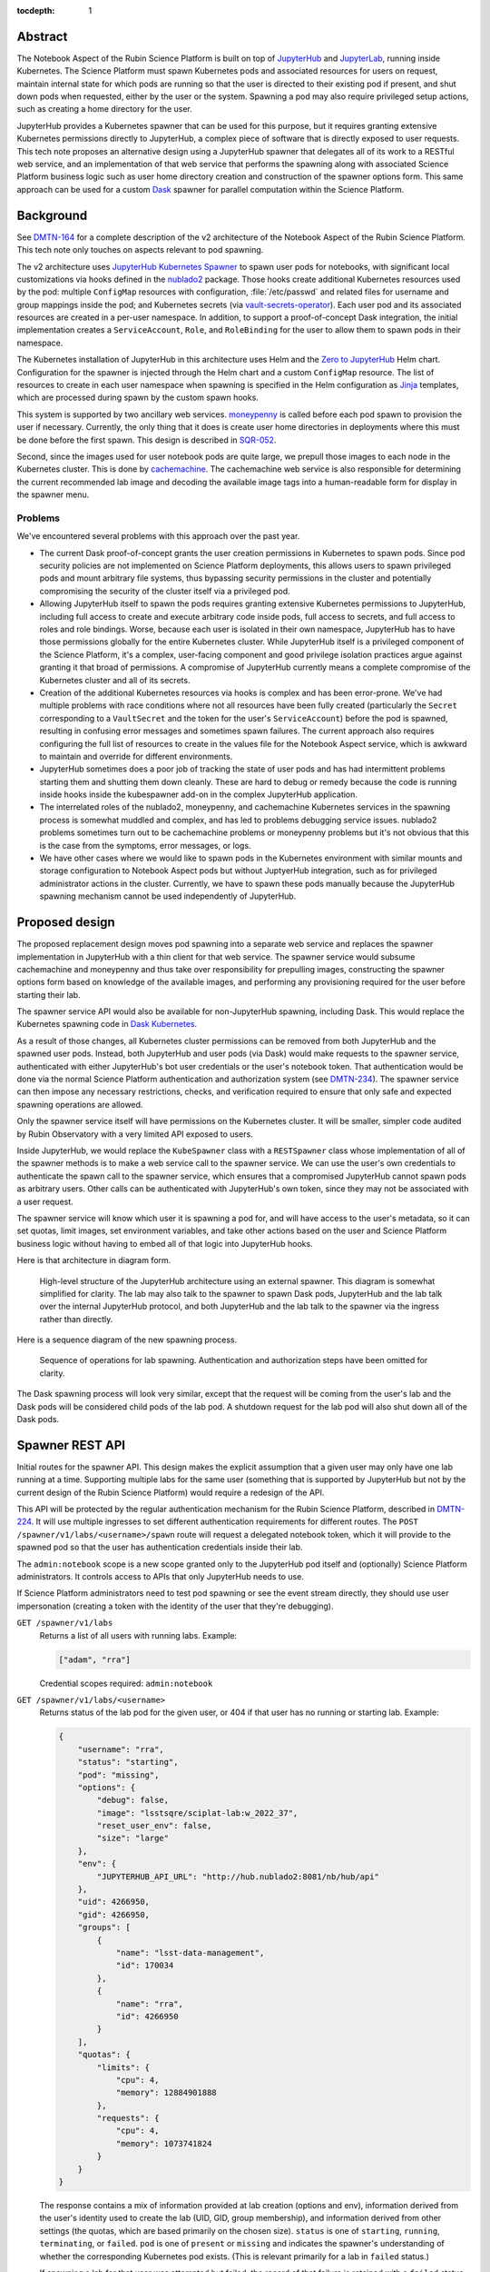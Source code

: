 :tocdepth: 1

Abstract
========

The Notebook Aspect of the Rubin Science Platform is built on top of JupyterHub_ and JupyterLab_, running inside Kubernetes.
The Science Platform must spawn Kubernetes pods and associated resources for users on request, maintain internal state for which pods are running so that the user is directed to their existing pod if present, and shut down pods when requested, either by the user or the system.
Spawning a pod may also require privileged setup actions, such as creating a home directory for the user.

.. _JupyterHub: https://jupyter.org/hub
.. _JupyterLab: https://jupyter.org/

JupyterHub provides a Kubernetes spawner that can be used for this purpose, but it requires granting extensive Kubernetes permissions directly to JupyterHub, a complex piece of software that is directly exposed to user requests.
This tech note proposes an alternative design using a JupyterHub spawner that delegates all of its work to a RESTful web service, and an implementation of that web service that performs the spawning along with associated Science Platform business logic such as user home directory creation and construction of the spawner options form.
This same approach can be used for a custom Dask_ spawner for parallel computation within the Science Platform.

.. _Dask: https://www.dask.org/

Background
==========

See DMTN-164_ for a complete description of the v2 architecture of the Notebook Aspect of the Rubin Science Platform.
This tech note only touches on aspects relevant to pod spawning.

.. _DMTN-164: https://dmtn-164.lsst.io/

The v2 architecture uses `JupyterHub Kubernetes Spawner`_ to spawn user pods for notebooks, with significant local customizations via hooks defined in the nublado2_ package.
Those hooks create additional Kubernetes resources used by the pod: multiple ``ConfigMap`` resources with configuration, :file:`/etc/passwd` and related files for username and group mappings inside the pod; and Kubernetes secrets (via vault-secrets-operator_).
Each user pod and its associated resources are created in a per-user namespace.
In addition, to support a proof-of-concept Dask integration, the initial implementation creates a ``ServiceAccount``, ``Role``, and ``RoleBinding`` for the user to allow them to spawn pods in their namespace.

.. _JupyterHub Kubernetes Spawner: https://jupyterhub-kubespawner.readthedocs.io/en/latest/
.. _nublado2: https://github.com/lsst-sqre/nublado2
.. _vault-secrets-operator: https://github.com/ricoberger/vault-secrets-operator

The Kubernetes installation of JupyterHub in this architecture uses Helm and the `Zero to JupyterHub`_ Helm chart.
Configuration for the spawner is injected through the Helm chart and a custom ``ConfigMap`` resource.
The list of resources to create in each user namespace when spawning is specified in the Helm configuration as Jinja_ templates, which are processed during spawn by the custom spawn hooks.

.. _Zero to JupyterHub: https://zero-to-jupyterhub.readthedocs.io/en/latest/
.. _Jinja: https://jinja.palletsprojects.com/en/latest/

This system is supported by two ancillary web services.
moneypenny_ is called before each pod spawn to provision the user if necessary.
Currently, the only thing that it does is create user home directories in deployments where this must be done before the first spawn.
This design is described in SQR-052_.

.. _moneypenny: https://github.com/lsst-sqre/moneypenny/
.. _SQR-052: https://sqr-052.lsst.io/

Second, since the images used for user notebook pods are quite large, we prepull those images to each node in the Kubernetes cluster.
This is done by cachemachine_.
The cachemachine web service is also responsible for determining the current recommended lab image and decoding the available image tags into a human-readable form for display in the spawner menu.

.. _cachemachine: https://github.com/lsst-sqre/cachemachine/

Problems
--------

We've encountered several problems with this approach over the past year.

- The current Dask proof-of-concept grants the user creation permissions in Kubernetes to spawn pods.
  Since pod security policies are not implemented on Science Platform deployments, this allows users to spawn privileged pods and mount arbitrary file systems, thus bypassing security permissions in the cluster and potentially compromising the security of the cluster itself via a privileged pod.

- Allowing JupyterHub itself to spawn the pods requires granting extensive Kubernetes permissions to JupyterHub, including full access to create and execute arbitrary code inside pods, full access to secrets, and full access to roles and role bindings.
  Worse, because each user is isolated in their own namespace, JupyterHub has to have those permissions globally for the entire Kubernetes cluster.
  While JupyterHub itself is a privileged component of the Science Platform, it's a complex, user-facing component and good privilege isolation practices argue against granting it that broad of permissions.
  A compromise of JupyterHub currently means a complete compromise of the Kubernetes cluster and all of its secrets.

- Creation of the additional Kubernetes resources via hooks is complex and has been error-prone.
  We've had multiple problems with race conditions where not all resources have been fully created (particularly the ``Secret`` corresponding to a ``VaultSecret`` and the token for the user's ``ServiceAccount``) before the pod is spawned, resulting in confusing error messages and sometimes spawn failures.
  The current approach also requires configuring the full list of resources to create in the values file for the Notebook Aspect service, which is awkward to maintain and override for different environments.

- JupyterHub sometimes does a poor job of tracking the state of user pods and has had intermittent problems starting them and shutting them down cleanly.
  These are hard to debug or remedy because the code is running inside hooks inside the kubespawner add-on in the complex JupyterHub application.

- The interrelated roles of the nublado2, moneypenny, and cachemachine Kubernetes services in the spawning process is somewhat muddled and complex, and has led to problems debugging service issues.
  nublado2 problems sometimes turn out to be cachemachine problems or moneypenny problems but it's not obvious that this is the case from the symptoms, error messages, or logs.

- We have other cases where we would like to spawn pods in the Kubernetes environment with similar mounts and storage configuration to Notebook Aspect pods but without JuptyerHub integration, such as for privileged administrator actions in the cluster.
  Currently, we have to spawn these pods manually because the JupyterHub spawning mechanism cannot be used independently of JupyterHub.

Proposed design
===============

The proposed replacement design moves pod spawning into a separate web service and replaces the spawner implementation in JupyterHub with a thin client for that web service.
The spawner service would subsume cachemachine and moneypenny and thus take over responsibility for prepulling images, constructing the spawner options form based on knowledge of the available images, and performing any provisioning required for the user before starting their lab.

The spawner service API would also be available for non-JupyterHub spawning, including Dask.
This would replace the Kubernetes spawning code in `Dask Kubernetes`_.

.. _Dask Kubernetes: https://kubernetes.dask.org/en/latest/index.html

As a result of those changes, all Kubernetes cluster permissions can be removed from both JupyterHub and the spawned user pods.
Instead, both JupyterHub and user pods (via Dask) would make requests to the spawner service, authenticated with either JupyterHub's bot user credentials or the user's notebook token.
That authentication would be done via the normal Science Platform authentication and authorization system (see DMTN-234_).
The spawner service can then impose any necessary restrictions, checks, and verification required to ensure that only safe and expected spawning operations are allowed.

.. _DMTN-234: https://dmtn-234.lsst.io/

Only the spawner service itself will have permissions on the Kubernetes cluster.
It will be smaller, simpler code audited by Rubin Observatory with a very limited API exposed to users.

Inside JupyterHub, we would replace the ``KubeSpawner`` class with a ``RESTSpawner`` class whose implementation of all of the spawner methods is to make a web service call to the spawner service.
We can use the user's own credentials to authenticate the spawn call to the spawner service, which ensures that a compromised JupyterHub cannot spawn pods as arbitrary users.
Other calls can be authenticated with JupyterHub's own token, since they may not be associated with a user request.

The spawner service will know which user it is spawning a pod for, and will have access to the user's metadata, so it can set quotas, limit images, set environment variables, and take other actions based on the user and Science Platform business logic without having to embed all of that logic into JupyterHub hooks.

Here is that architecture in diagram form.

.. figure:: /_static/architecture.png
   :name: Notebook Aspect spawner architecture

   High-level structure of the JupyterHub architecture using an external spawner.
   This diagram is somewhat simplified for clarity.
   The lab may also talk to the spawner to spawn Dask pods, JupyterHub and the lab talk over the internal JupyterHub protocol, and both JupyterHub and the lab talk to the spawner via the ingress rather than directly.

Here is a sequence diagram of the new spawning process.

.. figure:: /_static/spawning.svg
   :name: Lab spawning sequence

   Sequence of operations for lab spawning.
   Authentication and authorization steps have been omitted for clarity.

The Dask spawning process will look very similar, except that the request will be coming from the user's lab and the Dask pods will be considered child pods of the lab pod.
A shutdown request for the lab pod will also shut down all of the Dask pods.

Spawner REST API
================

Initial routes for the spawner API.
This design makes the explicit assumption that a given user may only have one lab running at a time.
Supporting multiple labs for the same user (something that is supported by JupyterHub but not by the current design of the Rubin Science Platform) would require a redesign of the API.

This API will be protected by the regular authentication mechanism for the Rubin Science Platform, described in DMTN-224_.
It will use multiple ingresses to set different authentication requirements for different routes.
The ``POST /spawner/v1/labs/<username>/spawn`` route will request a delegated notebook token, which it will provide to the spawned pod so that the user has authentication credentials inside their lab.

.. _DMTN-224: https://dmtn-224.lsst.io/

The ``admin:notebook`` scope is a new scope granted only to the JupyterHub pod itself and (optionally) Science Platform administrators.
It controls access to APIs that only JupyterHub needs to use.

If Science Platform administrators need to test pod spawning or see the event stream directly, they should use user impersonation (creating a token with the identity of the user that they're debugging).

``GET /spawner/v1/labs``
    Returns a list of all users with running labs.
    Example:

    .. code-block:: json

       ["adam", "rra"]

    Credential scopes required: ``admin:notebook``

``GET /spawner/v1/labs/<username>``
    Returns status of the lab pod for the given user, or 404 if that user has no running or starting lab.
    Example:

    .. code-block:: json

       {
           "username": "rra",
           "status": "starting",
           "pod": "missing",
           "options": {
               "debug": false,
               "image": "lsstsqre/sciplat-lab:w_2022_37",
               "reset_user_env": false,
               "size": "large"
           },
           "env": {
               "JUPYTERHUB_API_URL": "http://hub.nublado2:8081/nb/hub/api"
           },
           "uid": 4266950,
           "gid": 4266950,
           "groups": [
               {
                   "name": "lsst-data-management",
                   "id": 170034
               },
               {
                   "name": "rra",
                   "id": 4266950
               }
           ],
           "quotas": {
               "limits": {
                   "cpu": 4,
                   "memory": 12884901888
               },
               "requests": {
                   "cpu": 4,
                   "memory": 1073741824
               }
           }
       }

    The response contains a mix of information provided at lab creation (options and env), information derived from the user's identity used to create the lab (UID, GID, group membership), and information derived from other settings (the quotas, which are based primarily on the chosen size).
    ``status`` is one of ``starting``, ``running``, ``terminating``, or ``failed``.
    ``pod`` is one of ``present`` or ``missing`` and indicates the spawner's understanding of whether the corresponding Kubernetes pod exists.
    (This is relevant primarily for a lab in ``failed`` status.)

    If spawning a lab for that user was attempted but failed, the record of that failure is retained with a ``failed`` status and its events (see the ``GET /spawner/v1/labs/<username>/events`` route description) will continue to be available until lab creation is attempted again for that user or the spawner service restarts or garbage-collects old information.

    Credential scopes required: ``admin:jupyterlab``

``POST /spawner/v1/labs/<username>/spawn``
    Create a new lab pod for a given user.
    Returns status 303 with a ``Location`` header pointing to ``/spawner/v1/labs/<username>`` if creation of the lab pod has been successfully queued.

    This uses a separate route instead of a ``PUT`` verb on the ``/spawner/v1/labs/<username>`` route because it needs separate Gafaelfawr configuration.
    (Specifically, it needs to request a delegated notebook token so that it can be provided to the spawned lab.)

    This route returns as soon as the creation is queued.
    To monitor the status of the pod creation, use ``GET /spawner/v1/labs/<username>/events``.

    The body of the ``POST`` request is a specification for the lab.
    Example:

    .. code-block:: json

       {
           "options": {
               "debug": true,
               "image": "sciplat/sciplat-lab:w_2022_37",
               "reset_user_env": true,
               "size": "large"
           },
           "env": {
               "JUPYTERHUB_API_URL": "http://hub.nublado2:8081/nb/hub/api"
           }
       }

    The keys of the ``options`` dictionary should be the parameters submitted by a ``POST`` of the form returned by ``GET /spawner/v1/spawn-form/<username>``.

    If a lab for the user already exists, this request will fail with a 409 status code.
    The configuration of the existing lab cannot be modified with a ``POST`` request.
    It must be deleted and recreated.
    If a lab exists in the ``failed`` status, a new lab can be created for that user, and the old failure information from the previous lab will be discarded.
    When creating a new lab when one exists in ``failed`` status, if ``pod`` is ``present``, the spawner will attempt again to remove the old pod first.

    Credential scopes required: ``exec:notebook``
    JupyterHub cannot create labs for arbitrary users without using a delegated token from that user.

``GET /spawner/v1/labs/<username>/events``
    Returns the spawning events for a lab, suitable for display in the JupyterHub spawner status page.
    This is a stream of `server-sent events`_.

    .. _server-sent events: https://developer.mozilla.org/en-US/docs/Web/API/Server-sent_events

    If the lab spawning has completed (either because the lab is in ``running`` status or has failed), the server-sent events stream will be closed.
    Otherwise, it will stay open until the spawn or delete operation is complete.
    This can therefore be used by the JupyterHub spawner API to wait for completion of the spawn operation.

    The following event types are defined:

    ``complete``
        Indicates that the lab has successfully spawned.
        The ``data`` field must be present but contains no useful information.

    ``error``
        An error or warning in the spawning process.
        The ``data`` field will be a human-readable message.

    ``failed``
        Indicates that the lab has failed to spawn.
        The ``data`` field must be present but contains no useful information.

    ``info``
        An informational message or a completion of a stage in the spawning process.
        The ``data`` field will be a human-readable message.

    ``progress``
        An update to the progress bar.
        The ``data`` field will be the estimated completion percentage.

    Calling ``POST /spawner/v1/labs/<username>/spawn`` or ``DELETE /spawner/v1/labs/<username>`` clears the previous saved event stream and starts a new event stream for that operation.
    Only one operation can be in progress at a time, and the event stream only represents the current operation.

    Credential scopes required: ``exec:notebook``

``DELETE /spawner/v1/labs/<username>``
    Stop a running pod.
    Returns 202 on successful acceptance of the request and 404 if no lab for this username is currently running.

    This puts the lab in ``terminating`` state and starts the process of stopping it and deleting its associated resources.
    The progress of that termination can be retrieved from ``GET /spawner/v1/labs/<username>/events``.

    If termination is successful, the resource is removed.
    If termination is unsuccessful, the lab is put into a ``failed`` state and retained for error reporting.

    Credential scopes required: ``admin:notebook``
    JupyterHub can delete labs without having the user's credentials available, since this may be required to clean up state after an unclean restart of the service.

``GET /spawner/v1/spawn-form/<username>``
    Get the spawner form for a particular user.
    The form may be customized for the user; for example, some images or lab sizes may only be available to certain users.

    The result is ``text/html`` suitable for inclusion in the lab spawning page of JupyterHub.
    It will define a form whose elements correspond to the keys of the ``options`` parameter to the ``POST /spawner/v1/labs/<username>/spawn`` call used to create a new lab.
    Each parameter should be single-valued.

    Credential scopes required: ``exec:notebook``
    JupyterHub cannot retrieve the spawn form for arbitrary users, only for the user for whom it has a delegated token, since the identity of the token may be used to determine what options are available.

``GET /spawner/v1/user-status``
    Get the pod status for the authenticating user.
    If the user does not have a pod, returns 404.

    This is identical to the ``GET /spawner/v1/labs/<username>`` route except that it only requires the ``exec:notebook`` scope, so users can use it, and the username is implicitly the calling user.
    It allows a user to obtain status information for their own pod and may be used under the hood by the top-level UI for the Science Platform.
    (For example, the UI may change the Notebook Aspect portion of the page to indicate the user already has a running lab they can reconnect to, rather than indicating that the user can spawn a new lab.)

    Credential scopes required: ``exec:notebook``

The API to spawn Dask pods is not yet defined in detail, but will look very similar to the above API, except that it will use a resource nested under the lab.
For example, ``/spawner/v1/labs/<username>/dask-pool/<name>``.

JupyterHub spawner class
========================

As discussed above, using a separate spawner service requires replacing Kubespawner with a new spawner implementation.
Some of the required details will not be obvious until we try to implement it, but here is a sketch of how the required spawner methods can be implemented.
This is based on the `JupyterHub spawner documentation <https://jupyterhub.readthedocs.io/en/stable/reference/spawners.html>`__ (which unfortunately is woefully incomplete at the time of this writing).

The spawner implementation will assume that the ``token`` element of the authentication state in JupyterHub contains the delegated authentication credentials for the user, and use them to authenticate to the spawner.

``options_form``
    Calls ``GET /spawner/v1/spawn-form/<username>``, authenticated as the user, and returns the resulting HTML.

``options_from_form``
    Converts the parameters submitted to the spawner form into a form suitable to pass to the spawner service.
    The input form submission will be a map of keys to lists of strings.
    Each list must contain only one string, and then the strings ``true`` and ``false`` will be converted to their boolean values.
    This will form the content of the ``options`` parameter to the ``POST`` call to start a lab.

``start``
    Calls ``POST /spawner/v1/labs/<username>/spawn``, and then waits for the lab to finish starting.
    The waiting is done via ``GET /spawner/v1/labs/<username>/events`` and waiting for a ``complete`` or ``failed`` event.

    The ``options`` parameter in the ``POST`` body is set to the spawner form data transformed by ``options_from_form``.
    The ``env`` parameter in the ``POST`` body is set to the return value of the ``get_env`` method (which is not overridden by this spawner implementation).

    Calling ``start`` clears the events for that user.
    Then, while waiting, the ``start`` coroutine updates an internal data structure holding a list of events for that user.
    Each event should be an (undocumented) JupyterHub spawner progress event.

    .. code-block:: json

       {
           "progress": 80,
           "message": "text",
           "html_message": "html_text"
       }

    ``progress`` is a number out of 100 indicating percent completion.
    ``html_message`` is optional and is used when rendering the message on a web page.

    This doesn't exactly match the event stream provided by the spawner.
    To convert, keep the current progress state and update it when a ``progress`` event is received, without emiting a new event.
    Then emit an event with the last-seen progress for any ``info`` or ``error`` events.
    Set internal state indicating that the operation is complete and then emit completion and failure events (with a progress of 100) upon seeing a ``complete`` or ``failure`` event.

    These events are used in the implementation of the ``progress`` method described below.
    The event data structure should be protected by a per-user ``asyncio.Condition`` lock.
    The ``start`` method will acquire the lock on each event, update state as needed, and then if an ``info``, ``error``, ``complete``, or ``failure`` event was received, call ``notify_all`` on the condition to awaken any threads of execution waiting on the condition in the ``progress`` method.

``stop``
    Calls ``DELETE /spawner/v1/labs/<username>`` to stop the user's lab and wait for it to complete.
    As with ``start``, the waiting is done via ``GET /spawner/v1/labs/<username>/events`` and waiting for a ``complete`` or ``failed`` event.

    Calling ``stop`` clears the events for that user.
    Then, while waiting, the ``stop`` coroutine updates an internal data structure holding a list of events for that user, in exactly the same way as ``start``.

``poll``
    Calls ``GET /spawner/v1/labs/<username>`` to see if the user has a running lab.
    Returns ``None`` if the lab is in ``starting``, ``running``, or ``terminating`` state, and ``0`` if it is in ``failed`` state or does not exist.

``progress``
    Yields (as an async generator) the list of progress events accumulated by the previous ``start`` or ``stop`` method call.
    Returns once internal state has marked the operation complete.

    This is implemented by taking a lock on the event list for this user, returning all of the accumulated events so far, ending the loop if the operation is complete, and if not, waiting on the per-user ``asyncio.Condition`` lock.
    All ``progress`` calls for that user will then be woken up by ``start`` or ``stop`` when there's a new message, and can yield that message and then wait again if the operation is still not complete.

``get_state``, ``load_state``, ``clear_state``
    This spawner implementation doesn't truly require any state, but reportedly one has to store at least one key or JupyterHub thinks the lab doesn't exist.
    ``get_state`` will therefore record the event information used by ``progress`` (events, progress amount, and completion flag).
    ``load_state`` will restore it, and ``clear_state`` will clear it.

The ``mem_limit``, ``mem_guarantee``, ``cpu_limit``, and ``cpu_guarantee`` configurables in the spawner class are ignored.
Quotas are set as appropriate in the spawner service based on metadata about the user and the chosen options on the spawner form.

Similarly, the ``cmd`` and ``args`` configuration parameters to the spawner are ignored.
The spawner service will always spawn the JupyterLab single-user server.

Pod configuration
=================

Each spawned user lab pod, and any Dask pods for that lab pod, will live in a per-user namespace.
The namespace will be called ``nublado-<username>``.

When shutting down a lab, first the pod will be stopped and then the namespace will be deleted, cleaning up all other resources.

Resources in the namespace will be prefixed with ``nb-<username>-``.
This allows for easier sorting in management displays such as Argo CD.

UID and GIDs
------------

The lab pod will always be spawned as the user's UID and primary GID, as taken from the user identity information associated with their token.
If privileged actions are needed, they will be done via a separate sidecar container.
See :ref:`User provisioning <provisioning>` for more information.

The supplemental groups of the lab pod will be set to the list of all the GIDs of the user's group, except for their primary GID.
Group memberships in groups that do not have GIDs are ignored for the purposes of constructing the supplemental group list.

Environment
-----------

The environment of the spawned pod is a combination of three sources of settings, here listed in the order in which they override each other.

#. The ``env`` parameter to the ``POST /spawner/v1/labs/<username>/spawn`` call used to spawn the lab.
   This in turn comes straight from JupyterHub.
#. Settings added directly by the spawner.
   ``MEM_LIMIT``, ``MEM_GUARANTEE``, ``CPU_LIMIT``, and ``CPU_GUARANTEE`` are set to match the quotas that it calculates based on the user identity and the requested image size.
   (This matches the default spawner behavior.)
   ``IMAGE_DIGEST`` and ``IMAGE_DESCRIPTION`` will be set to the digest and human-readable description of the chosen image.
   Other variables may be set based on the options provided via the ``POST`` that spawned the lab in order to control the behavior of the lab startup scripts.
#. Settings added via the spawner configuration.
   The Helm chart for the spawner service will allow injection of environment variables that should always be set in a given Science Platform deployment.
   This includes, for example, deployment-specific URLs used for service discovery or environment variables used to configure access to remote resources.

The pod environment will be stored in a ``ConfigMap`` named ``nb-<username>-env`` and used as the default source for environment variables in the pod.
Since the spawner is under control of both the ``Pod`` object and the ``ConfigMap`` object, all environment variables not from secrets will be stored in the ``ConfigMap`` instead of set directly in the ``Pod`` object.
This makes it easier for humans to understand the configuration.

User and group mappings
-----------------------

The Notebook Aspect of the Science Platform uses a POSIX file system as its primary data store.
That means it uses numeric UIDs and GIDs for access control and to record ownership and creation information.

To provided the expected POSIX file system view from the Notebook Aspect, mappings of those UIDs and GIDs to human-readable usernames and group names must be provided.
The spawner service does this by generating ``/etc/passwd`` and ``/etc/group`` files and mounting them into the lab container over top of the files provided by the container image.

The base ``/etc/passwd`` and ``/etc/group`` files are whatever minimal files are required to make the container work and provide reasonable human-readable usernames and groups for files present in the container.

``/etc/passwd`` as mounted in the container has one added entry for the user.
Their name, UID, and primary GID are taken from the user identity information associated with their token.
The home directory is always ``/home/<username>`` and the shell is always ``/bin/bash``.

``/etc/group`` as mounted in the container has an entry for each group in the user's group membership that has an associated GID.
Groups without GIDs cannot be meaningfully represented in the ``/etc/group`` structure and are ignored.
The user is added as a supplementary member of the group unless the GID of the group matches the user's primary GID.

No ``/etc/shadow`` or ``/etc/gshadow`` files are mounted in the pod.
The pod is always executed as the intended user and PAM should not be used or needed, so nothing should need or be able to read those files.

The ``/etc/passwd`` and ``/etc/group`` files will be stored under ``passwd`` and ``group`` keys in a ``ConfigMap`` named ``nb-<username>-nss`` (from Name Service Switch, the name of the Linux subsystem that provides this type of user and group information), and mounted via the ``Pod`` specification.

Mounts
------

The necessary volume mounts for a lab pod will be specified in the Helm configuration of the spawner service.
At the least, this will include a mount definition for ``/home``, where user home directories must be located inside the pod.

Secrets
-------

Each lab pod will have an associated ``Secret`` object named ``nb-<username>`` containing any required secrets.

It will have at least one key, ``token``, which holds the notebook token for the user that is mounted into the pod and used to make API calls from the Notebook Aspect.
This token is obtained from the ``POST`` request that spawns the lab, via the ``X-Auth-Request-Token`` header added by Gafaelfawr.
That route in the spawner API will request a delegated notebook token.

Additional secrets may be added via the Helm configuration of the spawner service.
Each configured secret should be a reference to another ``Secret`` in the spawner service namespace and a key in that ``Secret`` object that should be added to the ``Secret`` object for each spawned pod.
The secrets will be copied into the created ``Secret`` object during pod spawn.

One of those secrets may be tagged as a pull secret, in which case the required configuration to use it as a pull secret will also be added to the ``Pod`` specification.

``NetworkPolicy``
-----------------

Prevention of direct connections from notebooks to other cluster services should be prevented by the ``NetworkPolicy`` resources for those services.
However, for defense in depth, we will also install a ``NetworkPolicy`` for each lab pod.
This will restrict ingress to the JupyterHub proxy and, if necessary, the hub, and restrict egress to only external IP addresses plus the proxy, hub, and any Dask management interface that we may choose to spawn as a separate pod.

Argo CD support
---------------

All created resources will have the following annotations added:

.. code-block:: yaml

   argocd.argoproj.io/compare-options: "IgnoreExtraneous"
   argocd.argoproj.io/sync-options: "Prune=false"

They will also have the following labels added:

.. code-block:: yaml

   argocd.argoproj.io/instance: "nublado-users"

This will cause all user resources created by the spawner to appear under the Argo CD application ``nublado-users``, which allows them to be explored and manipulated via the Argo CD UI even though they are not managed directly by Argo CD.

The drawback is that the ``nublado-users`` application will always display as "Progressing" because it contains unmanaged pods that are still running.

.. _provisioning:

User provisioning
-----------------

The spawner service will also take over from moneypenny the responsibility for doing initial user provisioning.
Instead of launching a separate pod and waiting for it to complete before starting the lab pod, user provisioning, if needed, will be done via an init container run as part of the same ``Pod`` object as the lab container.

If the spawner service is configured with a user provisioning container in its Helm chart, and it has not previously spawned a pod for a given user, it will add an init container to the ``Pod`` specification.
The specification for that container will be taken from its Helm configuration.
Once that pod has successfully spawned (but not if it fails to spawn), the spawner will mark that user as having been provisioned and will not add an init container for them in the future.

Init containers may still be run multiple times for a given user, since the spawner service will lose its records of which users have already been initialized when it is restarted.
Therefore, any configured init container must be idempotent and safe to run repeatedly for the same user.

Decommissioning containers (for when a user is deleted) are not part of this specification and will not be supported initially.
We may add them later if we discover a need.

Prepulling
==========

The spawner service will also handle prepulling selected images onto all nodes in the cluster so that spawning labs for the Notebook Aspect will be faster.
It does this by using the Kubernetes API to ask each node what images it has cached, and then spawning a ``DaemonSet`` as needed to cache any images that are missing.

Configuration
-------------

Prepulling is configured via the Helm chart for the spawner service.
The prepuller configuration also serves as configuration for the image selection portion of the lab spawner form, since it controls what images are listed for selection outside of the dropdown menu of all available tags.

An example of a prepuller configuration:

.. code-block:: yaml

   prepull:
     - name: jupyter
       type: rubin
       registry: registry.hub.docker.com
       docker:
         repository: lsstsqre/sciplat-lab
       recommendedTag: recommended
       numReleases: 1
       numWeeklies: 2
       numDailies: 3

The ``name`` field says that ``jupyter`` is the name of this prepuller configuration.
This is the name used in the ``/spawner/v1/prepulls/<name>`` routes in the REST API to inspect the prepulling status.

This configuration pulls a group of images from the ``lsstsqre/sciplat-lab`` Docker image repository at registry.hub.docker.com that follow the tag conventions documented in SQR-059_.
The latest release, the latest two weeklies, and the latest three dailies will be prepulled.
Whatever image has the tag ``recommended`` will appear as the first and default selected image.

.. _SQR-059: https://sqr-059.lsst.io/

Another example that uses Google Artifact Repository and explicitly pulls an image regardless of its recency:

.. code-block:: yaml

   prepull:
     - name: jupyter
       type: rubin-gar
       registry: us-central1-docker.pkg.dev
       gar:
         repository: sciplat
         image: sciplat-lab
         projectId: rubin-shared-services-71ec
         location: us-central1
       recommendedTag: recommended
       numReleases: 1
       numWeeklies: 2
       numDailies: 3
     - name: recommended
       type: simple
       images:
         - url: us-central1-docker.pkg.dev/rubin-shared-services-71ec/sciplat/sciplat-lab:w_2022_22
           name: "Weekly 2022_22"

This uses Google Artifact Registry as the source of containers instead of a Docker image repository compatible with the Docker Hub protocol.
It also has a second stanza that ensures that a specific named image is always pulled, regardless of whether it is one of the latest releases, weeklies, or dailies.

Finally, here is an example for a Telescope and Site deployment that limits available images to those that implement a specific cycle:

.. code-block:: yaml

   prepull:
     - name: jupyter
       type: rubin
       registry: ts-dockerhub.lsst.org
       docker:
         repository: sal-sciplat-lab
       recommendedTag: recommended_c0026
       numReleases: 0
       numWeeklies: 3
       numDailies: 2
       cycle: 26
       aliasTags:
         - latest
         - latest_daily
         - latest_weekly

This is very similar to the first example but adds a ``cycle`` option that limits available images to those implementing that cycle.
It also includes an ``aliasTags`` option that lists tags that should be treated as aliases of other tags, rather than possible useful images in their own right.

REST API
--------

To facilitate debugging of prepuller issues, there is a read-only REST API to see the status of a prepull configuration.
Changing the configuration requires changing the Helm chart or the generated ``ConfigMap`` object and restarting the spawner service.

All of these API calls require ``admin:notebook`` scope.

``GET /spawner/v1/prepulls``
    Returns status of the known prepull configurations.
    The response is a JSON object with two keys.

    The first key is ``configs``, which contains a list of prepull configurations.
    These is nearly identical to the configuration blocks given above, converted to JSON, but one additional field in each configuration:

    .. code-block:: json

       "images": {
           "prepulled": [
               {
                   "url": "<full image url>",
                   "name": "<human readable name>",
                   "hash": "<image hash>",
                   "nodes": ["<node>", "<node>"]
               }
           ],
           "pending": [
               {
                   "url": "<full image url>",
                   "name": "<human readable name>"
                   "hash": "<image hash>",
                   "nodes": ["<node>", "<node>"],
                   "missing": ["<node>", "<node>"]
               }
           ],
           "other": [
               {
                   "url": "<full image url>",
                   "name": "<human readable name>"
               }
           ]
       }

    ``prepulled`` lists the images that the spawner believes have been successfully prepulled to every node based on this prepull configuration.
    ``pending`` lists the ones that still need to be prepulled.
    ``other`` lists the other tags for the prepulled repository that are not being prepulled based on the configuration.

    For each image, ``nodes`` contains a list of the nodes to which that image has been prepulled, and ``missing`` contains a list of the nodes that should have that image but do not.

    The second key is ``nodes``, which contains a list of nodes.
    Each node has the following structure:

    .. code-block:: json

       {
           "name": "<name>",
           "eligible": true,
           "comment": "<why ineligible>",
           "cached": ["<image>", "<image>"]
       }

    ``eligible`` is a boolean saying whether this node is eligible for prepulling.
    If it is false, the reason for its ineligibility will be given in ``comment``; otherwise, ``comment`` will be missing.
    ``cached`` is a list of image URLs that are cached on that node.

Scaling
=======

In the first version, there will be a single instance of the spawner service, which will manage its operations in memory.
If the spawner crashes or is restarted, any operations in progress will be aborted in their current state, and we will rely on JupyterHub cleaning up when the spawn is retried.

However, in the longer term, to support future scaling of the Science Platform and to avoid unnecessary outages during upgrades, we want the option of running multiple spawner pods.
This means that spawn requests may start on one spawner pod and then continue on a different spawner pod.

Described here is a possible architecture to implement this, which we would tackle as subsequent work after the initial working version of the spawner.

Storage
-------

The spawn specification for a pod and the event stream for pod creation and deletion may be requested from any instance of the spawner.
Spawners must therefore share that data, which implies some storage backend.

Redis seems ideal for this type of storage.
The spawn specification can be stored in a per-user Redis key.
A `Redis stream <https://redis.io/docs/data-types/streams/>`__ looks like the perfect data structure for storing events.

Each spawn in progress (or delete in progress) needs one and only one instance of the spawner to monitor its progress and update the information in Redis.
We can use `aioredlock <https://github.com/joanvila/aioredlock>`__ to manage a lock for each user, which will be taken by an instance of the spawner that is managing an operation for that user but will be released if that instance of the spawner crashes.

Restarting
----------

If the spawner managing an operation for a user exits, another spawner has to pick up that operation and manage it, including monitoring Kubernetes for events and adding them to the event stream and updating the status once the spawn has completed.
To achieve that:

- Store a flag in Redis indicating whether an operation for a given user is in progress.
  Create this flag when starting to manage an operation, and delete it when the operation is complete.

- On startup, and on some interval, look for all instances of that flag in Redis.
  For each, check to see if that user is already locked.
  If not, acquire the lock and start managing the operation.
  This will require examining Kubernetes to determine the status of the operation (for example, resources may be only partly created), and then resuming any Kubernetes watches.

- Refresh the lock periodically as long as the instance is still running and managing an operation for that user.

If the instance managing an operation crashes, the lock will eventually time out, and the next instance to poll for pending unmanaged operations will locate that operation and resume it.

Future work
===========

- The API and Python implementation for Dask spawning has not yet been designed.
  This will require new routes for spawning and deleting Dask pods under the route for the user's lab, and a way to get configuration information such as the user's quota of Dask pods or the CPU and memory quotas of each pod.
  All Dask pods should be automatically deleted when the user's lab is deleted.

- The spawner should also support launching privileged pods for administrative maintenance outside of the Notebook Aspect.
  This will require a new API protected by a different scope, not ``admin:notebook``, since JupyterHub should not have access to spawn such pods.

- A more detailed specification of the configuration for provisioning init containers should be added, either here or (preferrably) in operational documentation once this spawner service has been implemented.

- The routes to return information about pods and prepull configurations are likely to need more detail.
  The draft REST API specifications in this document should be moved into code and replaced with documentation generated by OpenAPI, similar to what was done for Gafaelfawr_.

.. _Gafaelfawr: https://gafaelfawr.lsst.io/
